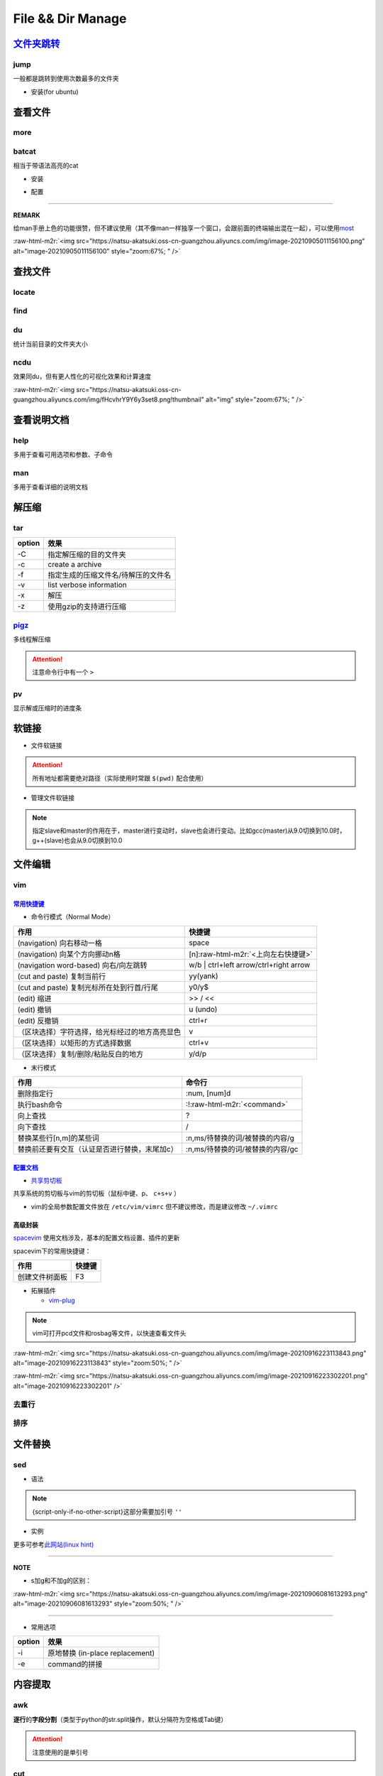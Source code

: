 .. role:: raw-html-m2r(raw)
   :format: html


File && Dir Manage
==================


.. raw:: html

   <p align="right">Author: kuzen, Natsu-Akatsuki</p>


`文件夹跳转 <https://github.com/gsamokovarov/jump>`_
--------------------------------------------------------

jump
^^^^

一般都是跳转到使用次数最多的文件夹


* 安装(for ubuntu)

.. prompt:: bash $,# auto

   $ wget https://github.com/gsamokovarov/jump/releases/download/v0.40.0/jump_0.40.0_amd64.deb && sudo dpkg -i jump_0.40.0_amd64.deb
   $ echo 'eval "$(jump shell)"' >> ~/.bashrc

查看文件
--------

more
^^^^

.. prompt:: bash $,# auto

   # 运行时可用按键
   # space：向下翻页
   # enter：向下翻行
   # /    ：向下查找
   # :f   ：显示文件名和目前显示的行数

batcat
^^^^^^

相当于带语法高亮的cat


* 安装

.. prompt:: bash $,# auto

   $ sudo apt install catbat


* 配置

.. prompt:: bash $,# auto

   $ echo 'alias bat="batcat --paging=auto"' >> ~/.bashrc
   $ echo "export MANPAGER=\"/bin/bash -c 'col -bx | batcat -l man -p'\"" >> ~/.bashrc

----

**REMARK**

给man手册上色的功能很赞，但不建议使用（其不像man一样独享一个窗口，会跟前面的终端输出混在一起），可以使用\ `most <https://www.cyberciti.biz/faq/unix-linux-color-man-pages-configuration/>`_

:raw-html-m2r:`<img src="https://natsu-akatsuki.oss-cn-guangzhou.aliyuncs.com/img/image-20210905011156100.png" alt="image-20210905011156100" style="zoom:67%; " />`

查找文件
--------

locate
^^^^^^

.. prompt:: bash $,# auto

   $ sudo apt install mlocate
   # 更新数据库
   $ sudo updatedb
   $ locate <文件名>

find
^^^^

.. prompt:: bash $,# auto

   # find [-H] [-L] [-P] [-Olevel] [-D debugopts] [path...] [expression]
   # -name: file name

du
^^

统计当前目录的文件夹大小

.. prompt:: bash $,# auto

   $ du -h --max-depth=1

ncdu
^^^^

效果同du，但有更人性化的可视化效果和计算速度

.. prompt:: bash $,# auto

   $ sudo apt install ncdu
   $ ncdu

:raw-html-m2r:`<img src="https://natsu-akatsuki.oss-cn-guangzhou.aliyuncs.com/img/fHcvhrY9Y6y3set8.png!thumbnail" alt="img" style="zoom:67%; " />`

查看说明文档
------------

help
^^^^

多用于查看可用选项和参数、子命令

.. prompt:: bash $,# auto

   $ <命令行> --help

man
^^^

多用于查看详细的说明文档

.. prompt:: bash $,# auto

   $ man <命令行>
   # man面板页的可用操作
   # ---跳转---
   # 空格：向下翻一页
   # page down：向下翻一页
   # page up：向上翻一页
   # home：跳转到首页
   # end：跳转后尾页

   # ---查找---
   # /string (enter)：向下查找    n/N：向下查找/向上查找
   # ?string (enter)：向上查找    n/N：向上查找/向下查找

解压缩
------

tar
^^^

.. prompt:: bash $,# auto

   # 压缩
   $ tar -czvf <生成的压缩文件名> <待压缩的文件/文件夹>
   # 解压缩
   $ tar -xzvf <解压的文件名> -C <待存放的文件夹路径>

.. list-table::
   :header-rows: 1

   * - option
     - 效果
   * - -C
     - 指定解压缩的目的文件夹
   * - -c
     - create a archive
   * - -f
     - 指定生成的压缩文件名/待解压的文件名
   * - -v
     - list verbose information
   * - -x
     - 解压
   * - -z
     - 使用gzip的支持进行压缩


`pigz <https://zlib.net/pigz/pigz.pdf>`_
^^^^^^^^^^^^^^^^^^^^^^^^^^^^^^^^^^^^^^^^^^^^

多线程解压缩

.. prompt:: bash $,# auto

   # 安装
   $ sudo apt install pigz
   # 压缩
   $ tar -cvf - <待压缩的文件> | pigz -p 8 > <输出的压缩文件名> 
   # -p：设置线程数 

   # 解压缩（分两步）p
   $ unpigz <待解压的文件名>
   $ tar -xf <待第二次解压的文件名.tar>

.. attention:: 注意命令行中有一个 ``>``


pv
^^

显示解或压缩时的进度条

.. prompt:: bash $,# auto

   # 压缩文件
   $ tar -cf - <待压缩文件或目录> | pv | gzip > <file.tar.gz
   # 解压缩
   $ pv <file.tar.gz> | tar -xzf -

软链接
------


* 文件软链接

.. prompt:: bash $,# auto

   $ ln -s <源地址> <目的地>
   # 可以不指定目的地，然后生成软链接到当前目录
   $ ln -s <源地址>

.. attention:: 所有地址都需要绝对路径（实际使用时常跟 ``$(pwd)`` 配合使用）



* 管理文件软链接

.. prompt:: bash $,# auto

   # e.g. manage gcc/g++
   $ sudo apt install gcc-9 g++-9 gcc-10 g++-10
   $ sudo update-alternatives --install /usr/bin/gcc gcc /usr/bin/gcc-10 100 --slave /usr/bin/g++ g++ /usr/bin/g++-10 --slave /usr/bin/gcov gcov /usr/bin/gcov-10
   $ sudo update-alternatives --install /usr/bin/gcc gcc /usr/bin/gcc-9 90 --slave /usr/bin/g++ g++ /usr/bin/g++-9 --slave /usr/bin/gcov gcov /usr/bin/gcov-9

   # 其他常用选项
   # --remove-all name: Remove all alternatives and all of their associated slave links. name # is a name in the alternatives directory.

   # 修改默认版本
   $ sudo update-alternatives --config gcc


.. image:: https://natsu-akatsuki.oss-cn-guangzhou.aliyuncs.com/img/image-20220115010416693.png
   :target: https://natsu-akatsuki.oss-cn-guangzhou.aliyuncs.com/img/image-20220115010416693.png
   :alt: image-20220115010416693


.. note:: 指定slave和master的作用在于，master进行变动时，slave也会进行变动。比如gcc(master)从9.0切换到10.0时，g++(slave)也会从9.0切换到10.0


文件编辑
--------

vim
^^^

`常用快捷键 <https://vim.rtorr.com/lang/zh_cn>`_
~~~~~~~~~~~~~~~~~~~~~~~~~~~~~~~~~~~~~~~~~~~~~~~~~~~~


* 命令行模式（Normal Mode）

.. list-table::
   :header-rows: 1

   * - 作用
     - 快捷键
   * - (navigation) 向右移动一格
     - space
   * - (navigation) 向某个方向挪动n格
     - [n]\ :raw-html-m2r:`<上向左右快捷键>`
   * - (navigation word-based) 向右/向左跳转
     - w/b | ctrl+left arrow/ctrl+right arrow
   * - (cut and paste) 复制当前行
     - yy(yank)
   * - (cut and paste) 复制光标所在处到行首/行尾
     - y0/y$
   * - (edit) 缩进
     - >> / <<
   * - (edit) 撤销
     - u (undo)
   * - (edit) 反撤销
     - ctrl+r
   * - （区块选择）字符选择，给光标经过的地方高亮显色
     - v
   * - （区块选择）以矩形的方式选择数据
     - ctrl+v
   * - （区块选择）复制/删除/粘贴反白的地方
     - y/d/p



* 末行模式

.. list-table::
   :header-rows: 1

   * - 作用
     - 命令行
   * - 删除指定行
     - :num, [num]d
   * - 执行bash命令
     - :!\ :raw-html-m2r:`<command>`
   * - 向上查找
     - ?
   * - 向下查找
     - /
   * - 替换某些行[n,m]的某些词
     - :n,ms/待替换的词/被替换的内容/g
   * - 替换前还要有交互（认证是否进行替换，末尾加c）
     - :n,ms/待替换的词/被替换的内容/gc


`配置文档 <https://blog.csdn.net/silence1772/article/details/81057702>`_
~~~~~~~~~~~~~~~~~~~~~~~~~~~~~~~~~~~~~~~~~~~~~~~~~~~~~~~~~~~~~~~~~~~~~~~~~~~~


* `共享剪切板 <https://www.zhihu.com/question/19863631>`_

共享系统的剪切板与vim的剪切板（鼠标中键、p、 ``c+s+v`` ）

.. prompt:: bash $,# auto

   # 安装gvim插件，并在配置文档中添加：
   set clipboard=unnamedplus:s


* vim的全局参数配置文件放在 ``/etc/vim/vimrc`` 但不建议修改，而是建议修改 ``~/.vimrc``

高级封装
~~~~~~~~

`spacevim <https://spacevim.org/cn/quick-start-guide/>`_ 使用文档涉及，基本的配置文档设置、插件的更新

spacevim下的常用快捷键：

.. list-table::
   :header-rows: 1

   * - 作用
     - 快捷键
   * - 创建文件树面板
     - F3



* 拓展插件

  * `vim-plug <https://github.com/junegunn/vim-plug>`_

.. note:: vim可打开pcd文件和rosbag等文件，以快速查看文件头


:raw-html-m2r:`<img src="https://natsu-akatsuki.oss-cn-guangzhou.aliyuncs.com/img/image-20210916223113843.png" alt="image-20210916223113843" style="zoom:50%; " />`

:raw-html-m2r:`<img src="https://natsu-akatsuki.oss-cn-guangzhou.aliyuncs.com/img/image-20210916223302201.png" alt="image-20210916223302201"  />`

去重行
^^^^^^

.. prompt:: bash $,# auto

   $ uniq
   # -i：忽略大小写
   # -c：进行计数

   # 案例：统计账号登录次数
   $ last | cut -d ' ' -f1 | sort | uniq -c

排序
^^^^

.. prompt:: bash $,# auto

   $ sort
   # -f: 忽略大小写
   # -b：忽略前导空格字符，ignore leading blanks
   # -t：分隔符号
   # -n：利用数字排序
   # -k：用第几个字段进行排序

   # 案例：对/etc/passwd的内容以账号id进行排序
   $ cat /etc/passwd | sort -t ':' -k 3 -n

文件替换
--------

sed
^^^


* 语法

.. prompt:: bash $,# auto

   sed [OPTION] {script-only-if-no-other-script} [input-file]...

   {script-only-if-no-other-script}
   s/<正则表达式（待替换的内容）>/<替换的内容>/：使用正则表达式进行替换

.. note:: {script-only-if-no-other-script}这部分需要加引号 ``''``



* 实例

.. prompt:: bash $,# auto

   # 替换code-block为prompt-block
   $ m2r ${file}&& sed -i -e 's/.. prompt:: bash $,# auto/.. prompt:: bash $,# auto/' ${fileDirname}/${fileBasenameNoExtension}.rst

   # 替换code-block为prompt-block
   # 去掉行首的第一个$ prompt
   $ m2r ${file}&& sed -i -e 's/.. prompt:: bash $,# auto/.. prompt:: bash $/' -e 's/$ //' ${fileDirname}/${fileBasenameNoExtension}.rst

更多可参考\ `此网站(linux hint) <https://linuxhint.com/50_sed_command_examples/>`_

----

**NOTE**


* s加g和不加g的区别：

:raw-html-m2r:`<img src="https://natsu-akatsuki.oss-cn-guangzhou.aliyuncs.com/img/image-20210906081613293.png" alt="image-20210906081613293" style="zoom:50%; " />`

----


* 常用选项

.. list-table::
   :header-rows: 1

   * - option
     - 效果
   * - -i
     - 原地替换 (in-place replacement)
   * - -e
     - command的拼接


内容提取
--------

awk
^^^

**逐行**\ 的\ **字段分割**\ （类型于python的str.split操作，默认分隔符为空格或Tab键）

.. prompt:: bash $,# auto

   # awk '条件类型1{操作1} 条件类型2{操作2} ...' 文件名
   # 查看/etc/passwd中第三字段小于10的数据，并且仅列出第一和第三字段
   $ cat /etc/passwd | awk 'BEGIN {FS=":"} $3<10 {print $1 "\t" $3}'

   # BEGIN    表示条件类型的效果从首行开始生效（否则是从第二行才开始生效）
   # FS=":"   指定分割符（FS：内置变量）

.. attention:: 注意使用的是单引号


cut
^^^

以字符为单位，截取字符

.. prompt:: bash $,# auto

   $ cut -c 2-3 截取第二到第三个字符
   $ cut -c 1-  截取第一个之后的字符（含第一个）

grep
^^^^

.. prompt:: bash $,# auto

   # grep [OPTION]... PATTERNS [FILE/DIR]...
   $ <...> | grep -A 3 "..." # 附带输出结果的后三行数据
   $ <...> | grep -B 3 "..." # 附带输出结果的前三行数据
   $ <...> | grep -C 3 "..." # 附带输出结果的前后三行数据
   # 递归查找某文件夹下含有该字符串的文件
   $ grep -rn <pattern> <file>
   # 去注释行和空格行
   $ cat <file_name> | grep -v ^# | grep -v ^$

   # 选项：
   # -o, --only-matching：只显示匹配的部分（一个匹配一行），不显示匹配行
   # -i：忽略大小写(ignore case distinctions)
   # -n：显示行数
   # -r：递归查找
   # -v：反选

xargs
^^^^^

读取标准输入作为某个命令的参数

.. prompt:: bash $,# auto

   $ xarg [option] cmd
   # 案例一：
   $ echo '--help' | xargs cat
   # 等价于 echo cat --help

   # 案例二：
   $ xargs rm < install_manifest.txt
   # -a <file_name> 以文件的内容为标准输入
   # -i cmd {}      用{}指代标准输入

获取文件信息
------------

.. prompt:: bash $,# auto

   $ dirname <absolute_file_name>
   $ basename <absolute_file_name>
   # -s <extension> 去后缀

拓展
----

正则表达式
^^^^^^^^^^

正则表达式是一个字符串匹配模板(pattern)，可进行字符查找和信息提取；支持正则表达式的命令行包括，vim, locate, find, sed, awk, grep

语法
~~~~


* postion match

.. list-table::
   :header-rows: 1

   * - pattern
     - function
   * - ^char
     - 匹配处在行首的char字符
   * - char$
     - 匹配处在行末为char字符



* word-level match

.. list-table::
   :header-rows: 1

   * - pattern
     - function
   * - .
     - 匹配任意一个字符（除换行符\n外），可匹配中文
   * - [...]
     - 匹配在字符集中的字符
   * - [^...]
     - 匹配不在字符集中的字符
   * - \d
     - 匹配数字
   * - \D
     - 匹配非数字
   * - \s
     - 匹配空白字符
   * - \S
     - 匹配非空白字符
   * - \w
     - 匹配英文、数字、下划线、中文字符



* string-level match

.. list-table::
   :header-rows: 1

   * - pattern
     - function
   * - (str)
     - 匹配字符串str
   * - (str1|str2)
     - 匹配字符串str1或str2



* continuous match

.. list-table::
   :header-rows: 1

   * - pattern
     - function
   * - char*
     - 重复零个或多个的前导符
   * - char+
     - 重复1个或多个的前导符
   * - char?
     - 重复0个或1个的前导符
   * - char{m, n}
     - 重复m-n个的前导符


.. note:: *, +, ? 称为限定符或数量符


拓展资料
~~~~~~~~


* `练习教程 <https://regexone.com/lesson/introduction_abcs>`_
* `说明文档 <https://deerchao.cn/tutorials/regex/regex.htm>`_
